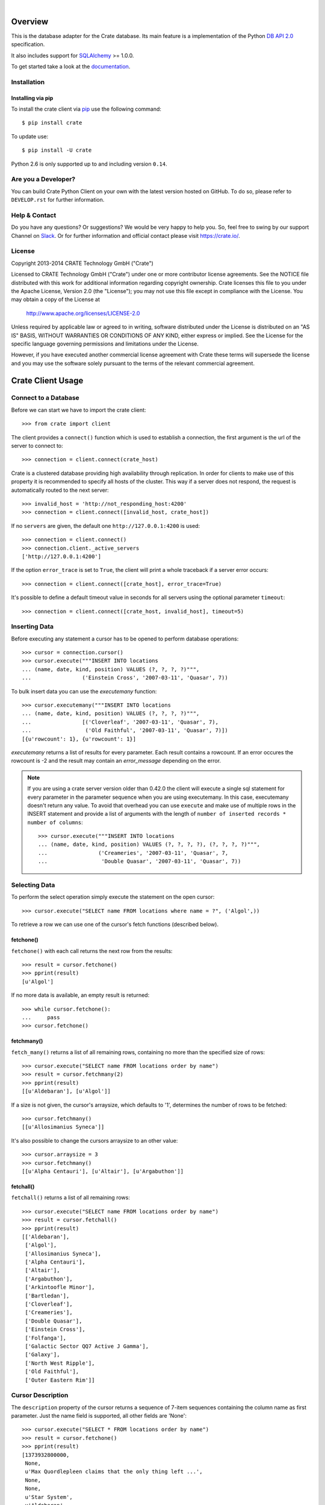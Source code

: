 .. image:: https://cdn.crate.io/web/2.0/img/crate-logo_330x72.png
   :height: 36px
   :width: 165px
   :alt: Crate.IO
   :target: https://crate.io

|

.. image:: https://img.shields.io/travis/crate/crate-python.svg
   :target: https://travis-ci.org/crate/crate-python
   :alt: TravisCI

.. image:: https://img.shields.io/pypi/v/crate.svg
   :target: https://pypi.python.org/pypi/crate/
   :alt: PyPI Version

.. image:: https://img.shields.io/pypi/pyversions/crate.svg
   :target: https://pypi.python.org/pypi/crate/
   :alt: Python Version

.. image:: https://img.shields.io/pypi/dw/crate.svg
    :target: https://pypi.python.org/pypi/crate/
    :alt: PyPI Downloads

.. image:: https://img.shields.io/pypi/wheel/crate.svg
    :target: https://pypi.python.org/pypi/crate/
    :alt: Wheel

.. image:: https://img.shields.io/coveralls/crate/crate-python.svg
    :target: https://coveralls.io/r/crate/crate-python?branch=master
    :alt: Coverage


========
Overview
========

This is the database adapter for the Crate database. Its main feature is a
implementation of the Python `DB API 2.0
<http://www.python.org/dev/peps/pep-0249/>`_ specification.

It also includes support for `SQLAlchemy <http://www.sqlalchemy.org>`_ >= 1.0.0.

To get started take a look at the `documentation <https://crate.io/docs/reference/python/>`_.

Installation
============

Installing via pip
------------------

To install the crate client via `pip <https://pypi.python.org/pypi/pip>`_ use
the following command::

    $ pip install crate

To update use::

    $ pip install -U crate


Python 2.6 is only supported up to and including version ``0.14``.


Are you a Developer?
====================

You can build Crate Python Client on your own with the latest version hosted on
GitHub.
To do so, please refer to ``DEVELOP.rst`` for further information.

Help & Contact
==============

Do you have any questions? Or suggestions? We would be very happy
to help you. So, feel free to swing by our support Channel on Slack_.
Or for further information and official contact please
visit `https://crate.io/ <https://crate.io/>`_.

.. _Slack: https://crate.io/docs/support/slackin/

License
=======

Copyright 2013-2014 CRATE Technology GmbH ("Crate")

Licensed to CRATE Technology GmbH ("Crate") under one or more contributor
license agreements.  See the NOTICE file distributed with this work for
additional information regarding copyright ownership.  Crate licenses
this file to you under the Apache License, Version 2.0 (the "License");
you may not use this file except in compliance with the License.  You may
obtain a copy of the License at

  http://www.apache.org/licenses/LICENSE-2.0

Unless required by applicable law or agreed to in writing, software
distributed under the License is distributed on an "AS IS" BASIS, WITHOUT
WARRANTIES OR CONDITIONS OF ANY KIND, either express or implied.  See the
License for the specific language governing permissions and limitations
under the License.

However, if you have executed another commercial license agreement
with Crate these terms will supersede the license and you may use the
software solely pursuant to the terms of the relevant commercial agreement.

==================
Crate Client Usage
==================

Connect to a Database
=====================

Before we can start we have to import the crate client::

    >>> from crate import client

The client provides a ``connect()`` function which is used to establish a
connection, the first argument is the url of the server to connect to::

    >>> connection = client.connect(crate_host)

Crate is a clustered database providing high availability through replication.
In order for clients to make use of this property it is recommended to specify
all hosts of the cluster. This way if a server does not respond, the request is
automatically routed to the next server::

    >>> invalid_host = 'http://not_responding_host:4200'
    >>> connection = client.connect([invalid_host, crate_host])

If no ``servers`` are given, the default one ``http://127.0.0.1:4200`` is used::

    >>> connection = client.connect()
    >>> connection.client._active_servers
    ['http://127.0.0.1:4200']


If the option ``error_trace`` is set to ``True``, the client will print a whole traceback
if a server error occurs::

    >>> connection = client.connect([crate_host], error_trace=True)

It's possible to define a default timeout value in seconds for all servers
using the optional parameter ``timeout``::

    >>> connection = client.connect([crate_host, invalid_host], timeout=5)

Inserting Data
==============

Before executing any statement a cursor has to be opened to perform
database operations::

    >>> cursor = connection.cursor()
    >>> cursor.execute("""INSERT INTO locations
    ... (name, date, kind, position) VALUES (?, ?, ?, ?)""",
    ...                ('Einstein Cross', '2007-03-11', 'Quasar', 7))

To bulk insert data you can use the `executemany` function::

    >>> cursor.executemany("""INSERT INTO locations
    ... (name, date, kind, position) VALUES (?, ?, ?, ?)""",
    ...                [('Cloverleaf', '2007-03-11', 'Quasar', 7),
    ...                 ('Old Faithful', '2007-03-11', 'Quasar', 7)])
    [{u'rowcount': 1}, {u'rowcount': 1}]

`executemany` returns a list of results for every parameter. Each result
contains a rowcount. If an error occures the rowcount is -2 and the result
may contain an `error_message` depending on the error.

.. note::

    If you are using a crate server version older than 0.42.0 the client
    will execute a single sql statement for every parameter in the parameter
    sequence when you are using executemany. In this case, executemany doesn't
    return any value. To avoid that overhead you can
    use ``execute`` and make use of multiple rows in the INSERT
    statement and provide a list of arguments with the length of
    ``number of inserted records * number of columns``::

        >>> cursor.execute("""INSERT INTO locations
        ... (name, date, kind, position) VALUES (?, ?, ?, ?), (?, ?, ?, ?)""",
        ...                ('Creameries', '2007-03-11', 'Quasar', 7,
        ...                 'Double Quasar', '2007-03-11', 'Quasar', 7))

.. Hidden: refresh locations

    >>> cursor.execute("REFRESH TABLE locations")

Selecting Data
==============

To perform the select operation simply execute the statement on the
open cursor::

    >>> cursor.execute("SELECT name FROM locations where name = ?", ('Algol',))

To retrieve a row we can use one of the cursor's fetch functions (described below).

fetchone()
----------

``fetchone()`` with each call returns the next row from the results::

    >>> result = cursor.fetchone()
    >>> pprint(result)
    [u'Algol']

If no more data is available, an empty result is returned::

    >>> while cursor.fetchone():
    ...     pass
    >>> cursor.fetchone()

fetchmany()
-----------

``fetch_many()`` returns a list of all remaining rows, containing no more than the specified
size of rows::

    >>> cursor.execute("SELECT name FROM locations order by name")
    >>> result = cursor.fetchmany(2)
    >>> pprint(result)
    [[u'Aldebaran'], [u'Algol']]

If a size is not given, the cursor's arraysize, which defaults to '1', determines the number
of rows to be fetched::

    >>> cursor.fetchmany()
    [[u'Allosimanius Syneca']]

It's also possible to change the cursors arraysize to an other value::

    >>> cursor.arraysize = 3
    >>> cursor.fetchmany()
    [[u'Alpha Centauri'], [u'Altair'], [u'Argabuthon']]

fetchall()
----------

``fetchall()`` returns a list of all remaining rows:: 

    >>> cursor.execute("SELECT name FROM locations order by name")
    >>> result = cursor.fetchall()
    >>> pprint(result)
    [['Aldebaran'],
     ['Algol'],
     ['Allosimanius Syneca'],
     ['Alpha Centauri'],
     ['Altair'],
     ['Argabuthon'],
     ['Arkintoofle Minor'],
     ['Bartledan'],
     ['Cloverleaf'],
     ['Creameries'],
     ['Double Quasar'],
     ['Einstein Cross'],
     ['Folfanga'],
     ['Galactic Sector QQ7 Active J Gamma'],
     ['Galaxy'],
     ['North West Ripple'],
     ['Old Faithful'],
     ['Outer Eastern Rim']]

Cursor Description
==================

The ``description`` property of the cursor returns a sequence of 7-item sequences containing the
column name as first parameter. Just the name field is supported, all other fields are 'None'::

    >>> cursor.execute("SELECT * FROM locations order by name")
    >>> result = cursor.fetchone()
    >>> pprint(result)
    [1373932800000,
     None,
     u'Max Quordlepleen claims that the only thing left ...',
     None,
     None,
     u'Star System',
     u'Aldebaran',
     None,
     None,
     1]

    >>> result = cursor.description
    >>> pprint(result)
    ((u'date', None, None, None, None, None, None),
     (u'datetime', None, None, None, None, None, None),
     (u'description', None, None, None, None, None, None),
     (u'details', None, None, None, None, None, None),
     (u'flag', None, None, None, None, None, None),
     (u'kind', None, None, None, None, None, None),
     (u'name', None, None, None, None, None, None),
     (u'nullable_date', None, None, None, None, None, None),
     (u'nullable_datetime', None, None, None, None, None, None),
     (u'position', None, None, None, None, None, None))

Closing the Cursor
==================

The following command closes the cursor::

    >>> cursor.close()

If a cursor is closed, it will be unusable from this point forward.
If any operation is attempted to a closed cursor an ``ProgrammingError`` will be raised.

    >>> cursor.execute("SELECT * FROM locations")
    Traceback (most recent call last):
    ...
    ProgrammingError: Cursor closed

Closing the Connection
======================

The following command closes the connection::

    >>> connection.close()

If a connection is closed, it will be unusable from this point forward.
If any operation using the connection is attempted to a closed connection an ``ProgrammingError``
will be raised::

    >>> cursor.execute("SELECT * FROM locations")
    Traceback (most recent call last):
    ...
    ProgrammingError: Connection closed

    >>> cursor = connection.cursor() 
    Traceback (most recent call last):
    ...
    ProgrammingError: Connection closed

==============
Crate BLOB API
==============

The Crate client library provides an API to access the powerful Blob storage
capabilities of the Crate server.

First, a connection object is required. This can be retrieved by importing the
client module and then connecting to one or more crate server::

    >>> from crate import client
    >>> connection = client.connect(crate_host)

Every table which has Blob support enabled, may act as a container for
Blobs. The ``BlobContainer`` object for a specific table can be
retrieved like this::

    >>> blob_container = connection.get_blob_container('myfiles')
    >>> blob_container
    <BlobContainer 'myfiles'>

The returned container object can now be used to manage the contained
Blobs.

Uploading Blobs
===============

To upload a Blob the ``put`` method can be used. This method takes a
file like object and an optional SHA-1 digest as argument.

In this example we upload a file without specifying the SHA-1 digest::

    >>> from tempfile import TemporaryFile
    >>> f = TemporaryFile()
    >>> _ = f.write(b"this is the content of the file")
    >>> f.flush()

The actual ``put`` - it returns the computed SHA-1 digest upon completion::

    >>> print(blob_container.put(f))
    6d46af79aa5113bd7e6a67fae9ab5228648d3f81

.. note::

  Omitting the SHA-1 digest results in one extra read of the file
  contents to compute the digest before the actual upload
  starts. Therefore, if the application already has a SHA-1 digest for
  the content, or is able to compute the digest on another read
  upfront, providing the digest will lead to better performance.

Here is another example, which provides the digest in the call::

    >>> _ = f.seek(0)
    >>> blob_container.put(f, digest='6d46af79aa5113bd7e6a67fae9ab5228648d3f81')
    False

.. note::

  The above call returned ``False`` because the object already
  existed. Since the digest is already known by the caller and it makes no
  sense to return it again, a boolean gets returned which indicates if
  the Blob was newly created or not.

Retrieving Blobs
================

Retrieving a blob can be done by using the ``get`` method like this::

    >>> res = blob_container.get('6d46af79aa5113bd7e6a67fae9ab5228648d3f81')

The result is a generator object which returns one chunk per iteration::

    >>> print(next(res))
    this is the content of the file

It is also possible to check if a blob exists like this::

    >>> blob_container.exists('6d46af79aa5113bd7e6a67fae9ab5228648d3f81')
    True

Deleting Blobs
==============

To delete a blob just call the ``delete`` method, the resulting boolean
states whether a blob existed under the given digest or not::

    >>> blob_container.delete('6d46af79aa5113bd7e6a67fae9ab5228648d3f81')
    True


